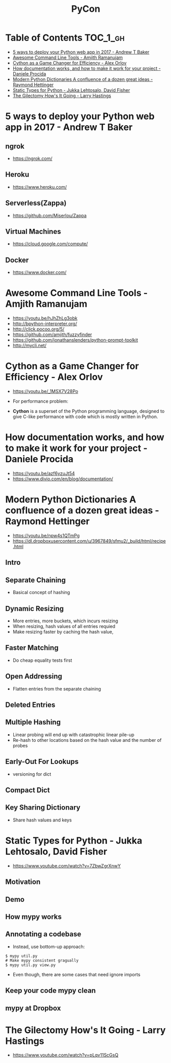 #+TITLE: PyCon

* Table of Contents :TOC_1_gh:
 - [[#5-ways-to-deploy-your-python-web-app-in-2017---andrew-t-baker][5 ways to deploy your Python web app in 2017 - Andrew T Baker]]
 - [[#awesome-command-line-tools---amjith-ramanujam][Awesome Command Line Tools - Amjith Ramanujam]]
 - [[#cython-as-a-game-changer-for-efficiency---alex-orlov][Cython as a Game Changer for Efficiency - Alex Orlov]]
 - [[#how-documentation-works-and-how-to-make-it-work-for-your-project---daniele-procida][How documentation works, and how to make it work for your project - Daniele Procida]]
 - [[#modern-python-dictionaries-a-confluence-of-a-dozen-great-ideas---raymond-hettinger][Modern Python Dictionaries A confluence of a dozen great ideas - Raymond Hettinger]]
 - [[#static-types-for-python---jukka-lehtosalo-david-fisher][Static Types for Python - Jukka Lehtosalo, David Fisher]]
 - [[#the-gilectomy-hows-it-going---larry-hastings][The Gilectomy How's It Going - Larry Hastings]]

* 5 ways to deploy your Python web app in 2017 - Andrew T Baker
** ngrok
- https://ngrok.com/

[[file:img/screenshot_2017-07-06_07-59-54.png]]

[[file:img/screenshot_2017-07-06_08-00-17.png]]

[[file:img/screenshot_2017-07-06_08-00-46.png]]

** Heroku
- https://www.heroku.com/

[[file:img/screenshot_2017-07-06_08-01-22.png]]

[[file:img/screenshot_2017-07-06_08-01-50.png]]

[[file:img/screenshot_2017-07-06_08-02-05.png]]

[[file:img/screenshot_2017-07-06_08-02-35.png]]

** Serverless(Zappa)
- https://github.com/Miserlou/Zappa

[[file:img/screenshot_2017-07-06_08-03-11.png]]

[[file:img/screenshot_2017-07-06_08-03-31.png]]

** Virtual Machines
- https://cloud.google.com/compute/

[[file:img/screenshot_2017-07-06_08-04-00.png]]

[[file:img/screenshot_2017-07-06_08-04-31.png]]

** Docker
- https://www.docker.com/

[[file:img/screenshot_2017-07-06_08-05-20.png]]

[[file:img/screenshot_2017-07-06_08-05-54.png]]

* Awesome Command Line Tools - Amjith Ramanujam
- https://youtu.be/hJhZhLg3obk
- http://bpython-interpreter.org/
- http://click.pocoo.org/5/
- https://github.com/amjith/fuzzyfinder
- https://github.com/jonathanslenders/python-prompt-toolkit
- http://mycli.net/

[[file:img/screenshot_2017-07-03_12-53-58.png]]

[[file:img/screenshot_2017-07-03_12-54-20.png]]

[[file:img/screenshot_2017-07-03_12-54-41.png]]

[[file:img/screenshot_2017-07-03_12-55-06.png]]

[[file:img/screenshot_2017-07-03_12-56-17.png]]

* Cython as a Game Changer for Efficiency - Alex Orlov
- https://youtu.be/_1MSX7V28Po

- For performance problem:

[[file:img/screenshot_2017-07-06_07-51-02.png]]

[[file:img/screenshot_2017-07-06_07-52-44.png]]

- *Cython* is a superset of the Python programming language, designed to give C-like performance with code which is mostly written in Python.

[[file:img/screenshot_2017-07-06_07-53-07.png]]

[[file:img/screenshot_2017-07-06_07-53-51.png]]

[[file:img/screenshot_2017-07-06_07-54-39.png]]

[[file:img/screenshot_2017-07-06_07-54-55.png]]

[[file:img/screenshot_2017-07-06_07-55-45.png]]

* How documentation works, and how to make it work for your project - Daniele Procida
- https://youtu.be/azf6yzuJt54
- https://www.divio.com/en/blog/documentation/

[[file:img/screenshot_2017-07-04_12-59-41.png]]

[[file:img/screenshot_2017-07-04_12-59-58.png]]

* Modern Python Dictionaries A confluence of a dozen great ideas - Raymond Hettinger
- https://youtu.be/npw4s1QTmPg
- https://dl.dropboxusercontent.com/u/3967849/sfmu2/_build/html/recipe.html

** Intro
[[file:img/screenshot_2017-06-25_18-53-21.png]]

[[file:img/screenshot_2017-06-25_18-53-53.png]]

** Separate Chaining
- Basical concept of hashing

[[file:img/screenshot_2017-06-25_18-54-28.png]]

[[file:img/screenshot_2017-06-25_18-54-37.png]]

[[file:img/screenshot_2017-06-25_18-55-04.png]]

** Dynamic Resizing
- More entries, more buckets, which incurs resizing
- When resizing, hash values of all entries requied
- Make resizing faster by caching the hash value,

[[file:img/screenshot_2017-06-25_18-56-02.png]]

[[file:img/screenshot_2017-06-25_18-56-28.png]]

[[file:img/screenshot_2017-06-25_18-56-43.png]]

** Faster Matching
- Do cheap equality tests first

[[file:img/screenshot_2017-06-25_18-57-02.png]]

** Open Addressing
- Flatten entries from the separate chaining

[[file:img/screenshot_2017-06-25_18-57-33.png]]

[[file:img/screenshot_2017-06-25_18-57-56.png]]

** Deleted Entries
[[file:img/screenshot_2017-06-25_18-58-16.png]]

** Multiple Hashing
- Linear probing will end up with catastrophic linear pile-up
- Re-hash to other locations based on the hash value and the number of probes

[[file:img/screenshot_2017-06-25_18-58-54.png]]

[[file:img/screenshot_2017-06-25_18-59-11.png]]

** Early-Out For Lookups
- versioning for dict

[[file:img/screenshot_2017-06-25_18-59-32.png]]

** Compact Dict
[[file:img/screenshot_2017-06-25_18-59-55.png]]

[[file:img/screenshot_2017-06-25_19-00-44.png]]

** Key Sharing Dictionary
- Share hash values and keys

[[file:img/screenshot_2017-06-25_19-01-42.png]]

[[file:img/screenshot_2017-06-25_19-02-11.png]]

[[file:img/screenshot_2017-06-25_19-01-51.png]]

* Static Types for Python - Jukka Lehtosalo, David Fisher
- https://www.youtube.com/watch?v=7ZbwZgrXnwY

** Motivation
[[file:img/screenshot_2017-06-30_10-23-57.png]]

[[file:img/screenshot_2017-06-30_10-24-26.png]]

[[file:img/screenshot_2017-06-30_10-24-41.png]]

[[file:img/screenshot_2017-06-30_10-24-55.png]]

** Demo
[[file:img/screenshot_2017-06-30_10-25-31.png]]

** How mypy works
[[file:img/screenshot_2017-06-30_10-27-52.png]]

** Annotating a codebase
[[file:img/screenshot_2017-06-30_10-29-02.png]]

- Instead, use bottom-up approach:

[[file:img/screenshot_2017-06-30_10-29-33.png]]

[[file:img/screenshot_2017-06-30_10-29-58.png]]

#+BEGIN_SRC shell
  $ mypy util.py
  # Make mypy consistent gragually
  $ mypy util.py view.py
#+END_SRC

- Even though, there are some cases that need ignore imports
[[file:img/screenshot_2017-06-30_10-31-42.png]]

** Keep your code mypy clean
[[file:img/screenshot_2017-06-30_10-32-12.png]]

[[file:img/screenshot_2017-06-30_10-32-31.png]]

** mypy at Dropbox
[[file:img/screenshot_2017-06-30_10-32-54.png]]

[[file:img/screenshot_2017-06-30_10-33-04.png]]

[[file:img/screenshot_2017-06-30_10-33-20.png]]

* The Gilectomy How's It Going - Larry Hastings
- https://www.youtube.com/watch?v=pLqv11ScGsQ
